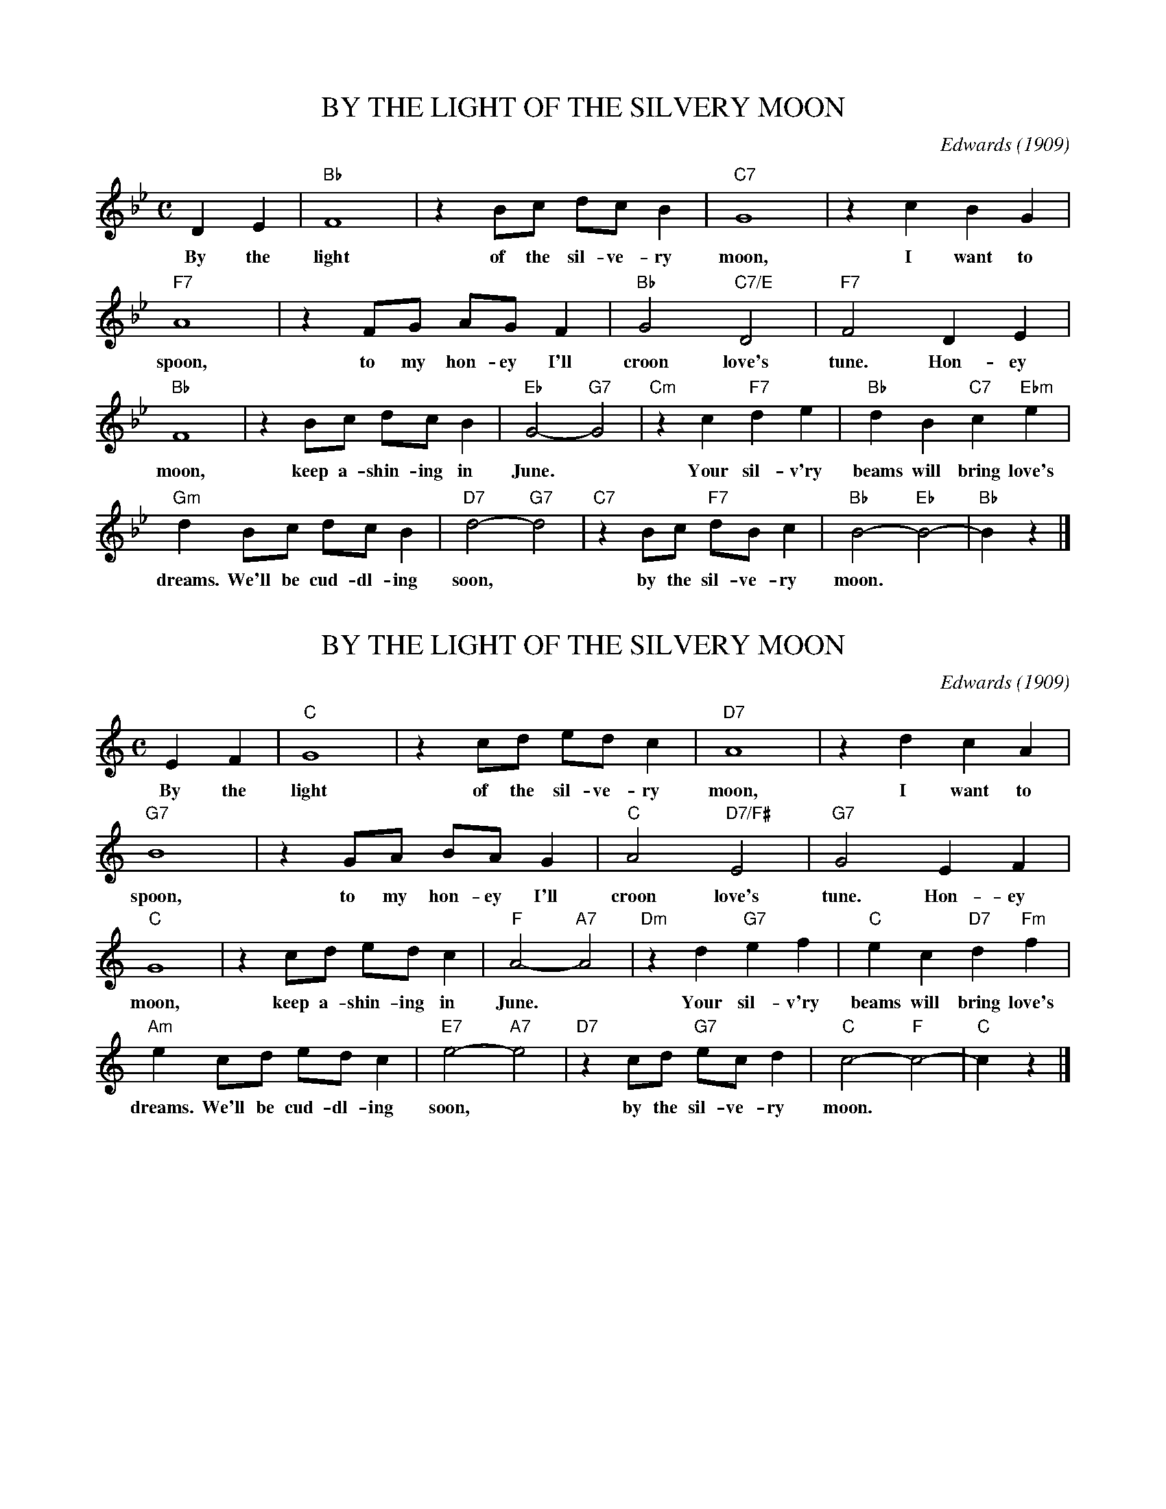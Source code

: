 
X: 1
T: BY THE LIGHT OF THE SILVERY MOON
C: Edwards (1909)
M: C
L: 1/8
K: Bb
D2 E2 | "Bb"F8 | z2 Bc dc B2 | "C7"G8 | z2 c2 B2 G2 |
w: By the light of the sil-ve-ry moon, I want to
"F7"A8 | z2 FG AG F2 | "Bb"G4 "C7/E"D4 | "F7"F4 D2 E2 |
w: spoon, to my hon-ey I'll croon love's tune. Hon-ey
"Bb"F8 | z2 Bc dc B2 | "Eb"G4- "G7"G4 | "Cm"z2 c2 "F7"d2 e2 | "Bb"d2 B2 "C7"c2 "Ebm"e2 |
w: moon, keep a-shin-ing in June.* Your sil-v'ry beams will bring love's
"Gm"d2 Bc dc B2 | "D7"d4- "G7"d4 | "C7"z2 Bc "F7"dB c2 | "Bb"B4- "Eb"B4- | "Bb"B2 z2 |]
w: dreams. We'll be cud-dl-ing soon,* by the sil-ve-ry moon.


X: 2
T: BY THE LIGHT OF THE SILVERY MOON
C: Edwards (1909)
M: C
L: 1/8
K: C
E2 F2 | "C"G8 | z2 cd ed c2 | "D7"A8 | z2 d2 c2 A2 |
w: By the light of the sil-ve-ry moon, I want to
"G7"B8 | z2 GA BA G2 | "C"A4 "D7/F#"E4 | "G7"G4 E2 F2 |
w: spoon, to my hon-ey I'll croon love's tune. Hon-ey
"C"G8 | z2 cd ed c2 | "F"A4- "A7"A4 | "Dm"z2 d2 "G7"e2 f2 | "C"e2 c2 "D7"d2 "Fm"f2 |
w: moon, keep a-shin-ing in June.* Your sil-v'ry beams will bring love's
"Am"e2 cd ed c2 | "E7"e4- "A7"e4 | "D7"z2 cd "G7"ec d2 | "C"c4- "F"c4- | "C"c2 z2 |]
w: dreams. We'll be cud-dl-ing soon,* by the sil-ve-ry moon.


X: 3
T: BY THE LIGHT OF THE SILVERY MOON
C: Edwards (1909)
M: C
L: 1/8
K: D
F2 G2 | "D"A8 | z2 de fe d2 | "E7"B8 | z2 e2 d2 B2 |
w: By the light of the sil-ve-ry moon, I want to
"A7"c8 | z2 AB cB A2 | "D"B4 "E7/G#"F4 | "A7"A4 F2 G2 |
w: spoon, to my hon-ey I'll croon love's tune. Hon-ey
"D"A8 | z2 de fe d2 | "G"B4- "B7"B4 | "Em"z2 e2 "A7"f2 g2 | "D"f2 d2 "E7"e2 "Gm"g2 |
w: moon, keep a-shin-ing in June.* Your sil-v'ry beams will bring love's
"Bm"f2 de fe d2 | "F#7"f4- "B7"f4 | "E7"z2 de "A7"fd e2 | "D"d4- "G"d4- | "D"d2 z2 |]
w: dreams. We'll be cud-dl-ing soon,* by the sil-ve-ry moon.


X: 4
T: BY THE LIGHT OF THE SILVERY MOON
C: Edwards (1909)
M: C
L: 1/8
K: F
A2 B2 | "F"c8 | z2 fg ag f2 | "G7"d8 | z2 g2 f2 d2 |
w: By the light of the sil-ve-ry moon, I want to
"C7"e8 | z2 cd ed c2 | "F"d4 "G7/B"A4 | "C7"c4 A2 B2 |
w: spoon, to my hon-ey I'll croon love's tune. Hon-ey
"F"c8 | z2 fg ag f2 | "Bb"d4- "D7"d4 | "Gm"z2 g2 "C7"a2 b2 | "F"a2 f2 "G7"g2 "Bbm"b2 |
w: moon, keep a-shin-ing in June.* Your sil-v'ry beams will bring love's
"Dm"a2 fg ag f2 | "A7"a4- "D7"a4 | "G7"z2 fg "C7"af g2 | "F"f4- "Bb"f4- | "F"f2 z2 |]
w: dreams. We'll be cud-dl-ing soon,* by the sil-ve-ry moon.


X: 5
T: BY THE LIGHT OF THE SILVERY MOON
C: Edwards (1909)
M: C
L: 1/8
K: G
B,2 C2 | "G"D8 | z2 GA BA G2 | "A7"E8 | z2 A2 G2 E2 |
w: By the light of the sil-ve-ry moon, I want to
"D7"F8 | z2 DE FE D2 | "G"E4 "A7/C#"B,4 | "D7"D4 B,2 C2 |
w: spoon, to my hon-ey I'll croon love's tune. Hon-ey
"G"D8 | z2 GA BA G2 | "C"E4- "E7"E4 | "Am"z2 A2 "D7"B2 c2 | "G"B2 G2 "A7"A2 "Cm"c2 |
w: moon, keep a-shin-ing in June.* Your sil-v'ry beams will bring love's
"Em"B2 GA BA G2 | "B7"B4- "E7"B4 | "A7"z2 GA "D7"BG A2 | "G"G4- "C"G4- | "G"G2 z2 |]
w: dreams. We'll be cud-dl-ing soon,* by the sil-ve-ry moon.


X: 6
T: BY THE LIGHT OF THE SILVERY MOON
C: Edwards (1909)
M: C
L: 1/8
K: A
C2 D2 | "A"E8 | z2 AB cB A2 | "B7"F8 | z2 B2 A2 F2 |
w: By the light of the sil-ve-ry moon, I want to
"E7"G8 | z2 EF GF E2 | "A"F4 "B,7/D#"C4 | "E7"E4 C2 D2 |
w: spoon, to my hon-ey I'll croon love's tune. Hon-ey
"A"E8 | z2 AB cB A2 | "D"F4- "F#7"F4 | "Bm"z2 B2 "E7"c2 d2 | "A"c2 A2 "B7"B2 "Dm"d2 |
w: moon, keep a-shin-ing in June.* Your sil-v'ry beams will bring love's
"F#m"c2 AB cB A2 | "C#7"c4- "F#7"c4 | "B7"z2 AB "E7"cA B2 | "A"A4- "D"A4- | "A"A2 z2 |]
w: dreams. We'll be cud-dl-ing soon,* by the sil-ve-ry moon.
